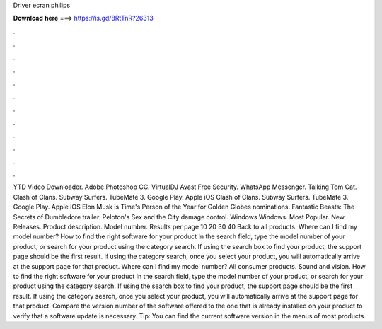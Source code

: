 Driver ecran philips

𝐃𝐨𝐰𝐧𝐥𝐨𝐚𝐝 𝐡𝐞𝐫𝐞 ===> https://is.gd/8RtTnR?26313

.

.

.

.

.

.

.

.

.

.

.

.

YTD Video Downloader. Adobe Photoshop CC. VirtualDJ  Avast Free Security. WhatsApp Messenger. Talking Tom Cat. Clash of Clans. Subway Surfers. TubeMate 3.
Google Play. Apple iOS  Clash of Clans. Subway Surfers. TubeMate 3. Google Play. Apple iOS  Elon Musk is Time's Person of the Year for  Golden Globes nominations. Fantastic Beasts: The Secrets of Dumbledore trailer. Peloton's Sex and the City damage control. Windows Windows. Most Popular. New Releases. Product description. Model number. Results per page 10 20 30 40  Back to all products. Where can I find my model number?
How to find the right software for your product In the search field, type the model number of your product, or search for your product using the category search. If using the search box to find your product, the support page should be the first result. If using the category search, once you select your product, you will automatically arrive at the support page for that product. Where can I find my model number? All consumer products.
Sound and vision. How to find the right software for your product In the search field, type the model number of your product, or search for your product using the category search. If using the search box to find your product, the support page should be the first result. If using the category search, once you select your product, you will automatically arrive at the support page for that product. Compare the version number of the software offered to the one that is already installed on your product to verify that a software update is necessary.
Tip: You can find the current software version in the menus of most products.